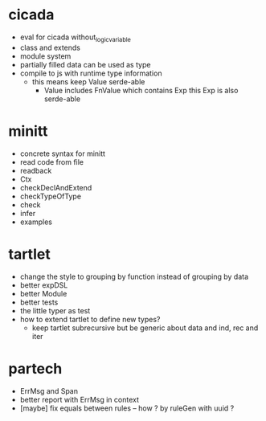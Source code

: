 * cicada
- eval for cicada without_logic_variable
- class and extends
- module system
- partially filled data can be used as type
- compile to js with runtime type information
  - this means keep Value serde-able
    - Value includes FnValue which contains Exp
      this Exp is also serde-able
* minitt
- concrete syntax for minitt
- read code from file
- readback
- Ctx
- checkDeclAndExtend
- checkTypeOfType
- check
- infer
- examples
* tartlet
- change the style to grouping by function instead of grouping by data
- better expDSL
- better Module
- better tests
- the little typer as test
- how to extend tartlet to define new types?
  - keep tartlet subrecursive
    but be generic about data and ind, rec and iter
* partech
- ErrMsg and Span
- better report with ErrMsg in context
- [maybe] fix equals between rules -- how ? by ruleGen with uuid ?
